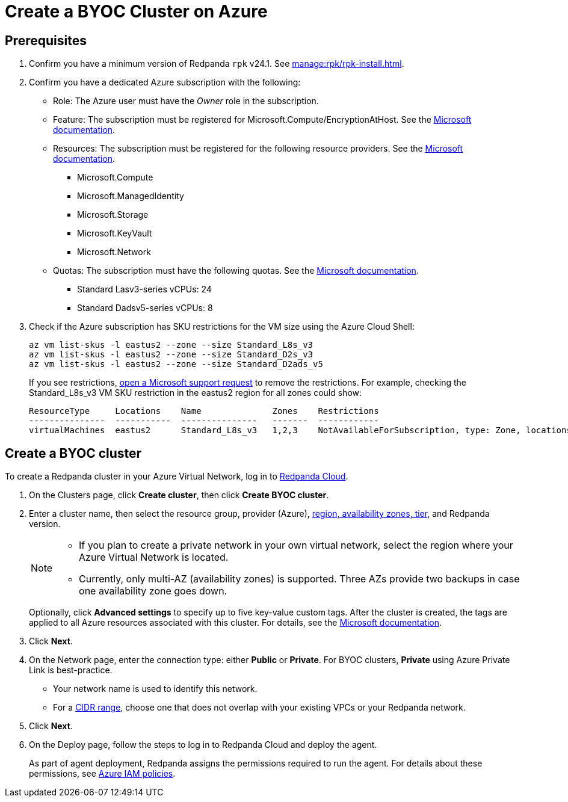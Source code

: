 = Create a BYOC Cluster on Azure
:description: Use the Redpanda Cloud UI to create a BYOC cluster on Azure.
:page-aliases: deploy:deployment-option/cloud/create-byoc-cluster-azure.adoc

== Prerequisites

. Confirm you have a minimum version of Redpanda `rpk` v24.1. See xref:manage:rpk/rpk-install.adoc[].

. Confirm you have a dedicated Azure subscription with the following: 
+
* Role: The Azure user must have the _Owner_ role in the subscription.
+
* Feature: The subscription must be registered for Microsoft.Compute/EncryptionAtHost. See the https://learn.microsoft.com/en-us/azure/virtual-machines/linux/disks-enable-host-based-encryption-cli#prerequisites[Microsoft documentation^].
+
* Resources: The subscription must be registered for the following resource providers. See the https://learn.microsoft.com/en-us/azure/azure-resource-manager/management/resource-providers-and-types[Microsoft documentation^].
+
** Microsoft.Compute
** Microsoft.ManagedIdentity
** Microsoft.Storage
** Microsoft.KeyVault
** Microsoft.Network
+
* Quotas: The subscription must have the following quotas. See the https://learn.microsoft.com/en-us/azure/quotas/view-quotas[Microsoft documentation^].
+
** Standard Lasv3-series vCPUs: 24
** Standard Dadsv5-series vCPUs: 8

. Check if the Azure subscription has SKU restrictions for the VM size using the Azure Cloud Shell:
+
----
az vm list-skus -l eastus2 --zone --size Standard_L8s_v3
az vm list-skus -l eastus2 --zone --size Standard_D2s_v3
az vm list-skus -l eastus2 --zone --size Standard_D2ads_v5
----
+
If you see restrictions, https://learn.microsoft.com/en-us/troubleshoot/azure/general/region-access-request-process[open a Microsoft support request^] to remove the restrictions. For example, checking the Standard_L8s_v3 VM SKU restriction in the eastus2 region for all zones could show:
+
[%nowrap,bash]
----
ResourceType     Locations    Name              Zones    Restrictions
---------------  -----------  ---------------   -------  ------------
virtualMachines  eastus2      Standard_L8s_v3   1,2,3    NotAvailableForSubscription, type: Zone, locations: eastus2, zones: 2,3
----

== Create a BYOC cluster

To create a Redpanda cluster in your Azure Virtual Network, log in to https://cloud.redpanda.com[Redpanda Cloud^]. 

. On the Clusters page, click *Create cluster*, then click *Create BYOC cluster*.
. Enter a cluster name, then select the resource group, provider (Azure), xref:reference:tiers/byoc-tiers.adoc[region, availability zones, tier], and Redpanda version. 
+
[NOTE]
==== 
* If you plan to create a private network in your own virtual network, select the region where your Azure Virtual Network is located.
* Currently, only multi-AZ (availability zones) is supported. Three AZs provide two backups in case one availability zone goes down.
====
+ 
Optionally, click *Advanced settings* to specify up to five key-value custom tags. After the cluster is created, the tags are applied to all Azure resources associated with this cluster. For details, see the https://learn.microsoft.com/en-us/azure/azure-resource-manager/management/tag-resources[Microsoft documentation^].

. Click *Next*.
. On the Network page, enter the connection type: either *Public* or *Private*. For BYOC clusters, *Private* using Azure Private Link is best-practice. 
** Your network name is used to identify this network.
** For a xref:networking:cidr-ranges.adoc[CIDR range], choose one that does not overlap with your existing VPCs or your Redpanda network.
. Click *Next*.
. On the Deploy page, follow the steps to log in to Redpanda Cloud and deploy the agent.
+
As part of agent deployment, Redpanda assigns the permissions required to run the agent. For details about these permissions, see xref:security:authorization/cloud-iam-policies-azure.adoc[Azure IAM policies].

